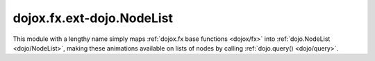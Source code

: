 .. _dojox/fx/ext-dojo/NodeList:

dojox.fx.ext-dojo.NodeList
==========================

This module with a lengthy name simply maps :ref:`dojox.fx base functions <dojox/fx>` into :ref:`dojo.NodeList <dojo/NodeList>`, making these animations available on lists of nodes by calling :ref:`dojo.query() <dojo/query>`.
